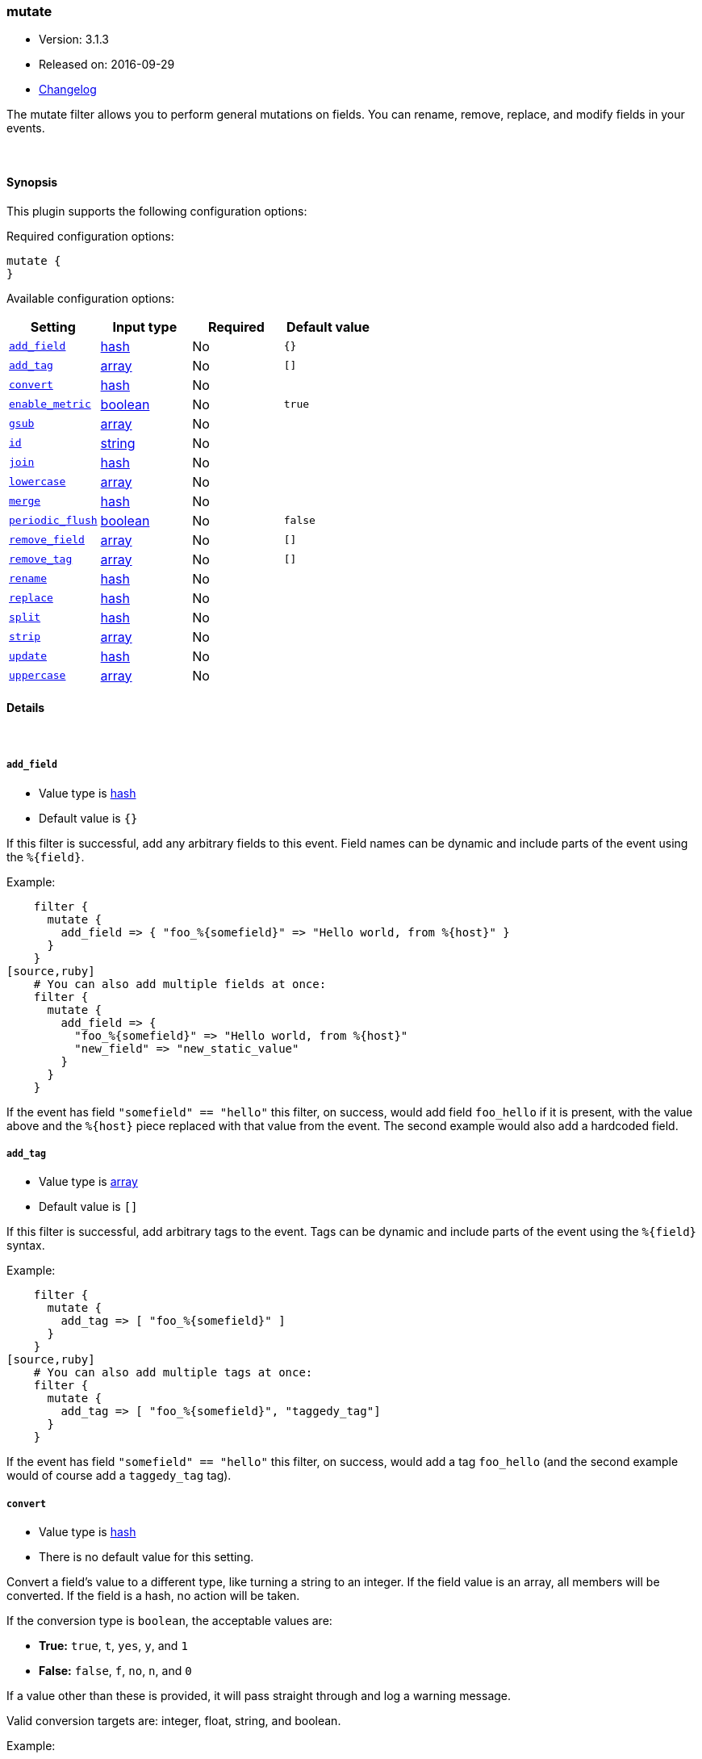 [[plugins-filters-mutate]]
=== mutate

* Version: 3.1.3
* Released on: 2016-09-29
* https://github.com/logstash-plugins/logstash-filter-mutate/blob/master/CHANGELOG.md#313[Changelog]



The mutate filter allows you to perform general mutations on fields. You
can rename, remove, replace, and modify fields in your events.

&nbsp;

==== Synopsis

This plugin supports the following configuration options:

Required configuration options:

[source,json]
--------------------------
mutate {
}
--------------------------



Available configuration options:

[cols="<,<,<,<m",options="header",]
|=======================================================================
|Setting |Input type|Required|Default value
| <<plugins-filters-mutate-add_field>> |<<hash,hash>>|No|`{}`
| <<plugins-filters-mutate-add_tag>> |<<array,array>>|No|`[]`
| <<plugins-filters-mutate-convert>> |<<hash,hash>>|No|
| <<plugins-filters-mutate-enable_metric>> |<<boolean,boolean>>|No|`true`
| <<plugins-filters-mutate-gsub>> |<<array,array>>|No|
| <<plugins-filters-mutate-id>> |<<string,string>>|No|
| <<plugins-filters-mutate-join>> |<<hash,hash>>|No|
| <<plugins-filters-mutate-lowercase>> |<<array,array>>|No|
| <<plugins-filters-mutate-merge>> |<<hash,hash>>|No|
| <<plugins-filters-mutate-periodic_flush>> |<<boolean,boolean>>|No|`false`
| <<plugins-filters-mutate-remove_field>> |<<array,array>>|No|`[]`
| <<plugins-filters-mutate-remove_tag>> |<<array,array>>|No|`[]`
| <<plugins-filters-mutate-rename>> |<<hash,hash>>|No|
| <<plugins-filters-mutate-replace>> |<<hash,hash>>|No|
| <<plugins-filters-mutate-split>> |<<hash,hash>>|No|
| <<plugins-filters-mutate-strip>> |<<array,array>>|No|
| <<plugins-filters-mutate-update>> |<<hash,hash>>|No|
| <<plugins-filters-mutate-uppercase>> |<<array,array>>|No|
|=======================================================================


==== Details

&nbsp;

[[plugins-filters-mutate-add_field]]
===== `add_field` 

  * Value type is <<hash,hash>>
  * Default value is `{}`

If this filter is successful, add any arbitrary fields to this event.
Field names can be dynamic and include parts of the event using the `%{field}`.

Example:
[source,ruby]
    filter {
      mutate {
        add_field => { "foo_%{somefield}" => "Hello world, from %{host}" }
      }
    }
[source,ruby]
    # You can also add multiple fields at once:
    filter {
      mutate {
        add_field => {
          "foo_%{somefield}" => "Hello world, from %{host}"
          "new_field" => "new_static_value"
        }
      }
    }

If the event has field `"somefield" == "hello"` this filter, on success,
would add field `foo_hello` if it is present, with the
value above and the `%{host}` piece replaced with that value from the
event. The second example would also add a hardcoded field.

[[plugins-filters-mutate-add_tag]]
===== `add_tag` 

  * Value type is <<array,array>>
  * Default value is `[]`

If this filter is successful, add arbitrary tags to the event.
Tags can be dynamic and include parts of the event using the `%{field}`
syntax.

Example:
[source,ruby]
    filter {
      mutate {
        add_tag => [ "foo_%{somefield}" ]
      }
    }
[source,ruby]
    # You can also add multiple tags at once:
    filter {
      mutate {
        add_tag => [ "foo_%{somefield}", "taggedy_tag"]
      }
    }

If the event has field `"somefield" == "hello"` this filter, on success,
would add a tag `foo_hello` (and the second example would of course add a `taggedy_tag` tag).

[[plugins-filters-mutate-convert]]
===== `convert` 

  * Value type is <<hash,hash>>
  * There is no default value for this setting.

Convert a field's value to a different type, like turning a string to an
integer. If the field value is an array, all members will be converted.
If the field is a hash, no action will be taken.

If the conversion type is `boolean`, the acceptable values are:

* **True:** `true`, `t`, `yes`, `y`, and `1`
* **False:** `false`, `f`, `no`, `n`, and `0`

If a value other than these is provided, it will pass straight through
and log a warning message.

Valid conversion targets are: integer, float, string, and boolean.

Example:
[source,ruby]
    filter {
      mutate {
        convert => { "fieldname" => "integer" }
      }
    }

[[plugins-filters-mutate-enable_metric]]
===== `enable_metric` 

  * Value type is <<boolean,boolean>>
  * Default value is `true`

Disable or enable metric logging for this specific plugin instance
by default we record all the metrics we can, but you can disable metrics collection
for a specific plugin.

[[plugins-filters-mutate-gsub]]
===== `gsub` 

  * Value type is <<array,array>>
  * There is no default value for this setting.

Convert a string field by applying a regular expression and a replacement.
If the field is not a string, no action will be taken.

This configuration takes an array consisting of 3 elements per
field/substitution.

Be aware of escaping any backslash in the config file.

Example:
[source,ruby]
    filter {
      mutate {
        gsub => [
          # replace all forward slashes with underscore
          "fieldname", "/", "_",
          # replace backslashes, question marks, hashes, and minuses
          # with a dot "."
          "fieldname2", "[\\?#-]", "."
        ]
      }
    }


[[plugins-filters-mutate-id]]
===== `id` 

  * Value type is <<string,string>>
  * There is no default value for this setting.

Add a unique `ID` to the plugin configuration. If no ID is specified, Logstash will generate one. 
It is strongly recommended to set this ID in your configuration. This is particularly useful 
when you have two or more plugins of the same type, for example, if you have 2 grok filters. 
Adding a named ID in this case will help in monitoring Logstash when using the monitoring APIs.

[source,ruby]
---------------------------------------------------------------------------------------------------
output {
 stdout {
   id => "my_plugin_id"
 }
}
---------------------------------------------------------------------------------------------------


[[plugins-filters-mutate-join]]
===== `join` 

  * Value type is <<hash,hash>>
  * There is no default value for this setting.

Join an array with a separator character. Does nothing on non-array fields.

Example:
[source,ruby]
   filter {
     mutate {
       join => { "fieldname" => "," }
     }
   }

[[plugins-filters-mutate-lowercase]]
===== `lowercase` 

  * Value type is <<array,array>>
  * There is no default value for this setting.

Convert a string to its lowercase equivalent.

Example:
[source,ruby]
    filter {
      mutate {
        lowercase => [ "fieldname" ]
      }
    }

[[plugins-filters-mutate-merge]]
===== `merge` 

  * Value type is <<hash,hash>>
  * There is no default value for this setting.

Merge two fields of arrays or hashes.
String fields will be automatically be converted into an array, so:
==========================
  `array` + `string` will work
  `string` + `string` will result in an 2 entry array in `dest_field`
  `array` and `hash` will not work
==========================
Example:
[source,ruby]
    filter {
      mutate {
         merge => { "dest_field" => "added_field" }
      }
    }

[[plugins-filters-mutate-periodic_flush]]
===== `periodic_flush` 

  * Value type is <<boolean,boolean>>
  * Default value is `false`

Call the filter flush method at regular interval.
Optional.

[[plugins-filters-mutate-remove_field]]
===== `remove_field` 

  * Value type is <<array,array>>
  * Default value is `[]`

If this filter is successful, remove arbitrary fields from this event.
Fields names can be dynamic and include parts of the event using the %{field}
Example:
[source,ruby]
    filter {
      mutate {
        remove_field => [ "foo_%{somefield}" ]
      }
    }
[source,ruby]
    # You can also remove multiple fields at once:
    filter {
      mutate {
        remove_field => [ "foo_%{somefield}", "my_extraneous_field" ]
      }
    }

If the event has field `"somefield" == "hello"` this filter, on success,
would remove the field with name `foo_hello` if it is present. The second
example would remove an additional, non-dynamic field.

[[plugins-filters-mutate-remove_tag]]
===== `remove_tag` 

  * Value type is <<array,array>>
  * Default value is `[]`

If this filter is successful, remove arbitrary tags from the event.
Tags can be dynamic and include parts of the event using the `%{field}`
syntax.

Example:
[source,ruby]
    filter {
      mutate {
        remove_tag => [ "foo_%{somefield}" ]
      }
    }
[source,ruby]
    # You can also remove multiple tags at once:
    filter {
      mutate {
        remove_tag => [ "foo_%{somefield}", "sad_unwanted_tag"]
      }
    }

If the event has field `"somefield" == "hello"` this filter, on success,
would remove the tag `foo_hello` if it is present. The second example
would remove a sad, unwanted tag as well.

[[plugins-filters-mutate-rename]]
===== `rename` 

  * Value type is <<hash,hash>>
  * There is no default value for this setting.

Rename one or more fields.

Example:
[source,ruby]
    filter {
      mutate {
        # Renames the 'HOSTORIP' field to 'client_ip'
        rename => { "HOSTORIP" => "client_ip" }
      }
    }

[[plugins-filters-mutate-replace]]
===== `replace` 

  * Value type is <<hash,hash>>
  * There is no default value for this setting.

Replace a field with a new value. The new value can include `%{foo}` strings
to help you build a new value from other parts of the event.

Example:
[source,ruby]
    filter {
      mutate {
        replace => { "message" => "%{source_host}: My new message" }
      }
    }

[[plugins-filters-mutate-split]]
===== `split` 

  * Value type is <<hash,hash>>
  * There is no default value for this setting.

Split a field to an array using a separator character. Only works on string
fields.

Example:
[source,ruby]
    filter {
      mutate {
         split => { "fieldname" => "," }
      }
    }

[[plugins-filters-mutate-strip]]
===== `strip` 

  * Value type is <<array,array>>
  * There is no default value for this setting.

Strip whitespace from field. NOTE: this only works on leading and trailing whitespace.

Example:
[source,ruby]
    filter {
      mutate {
         strip => ["field1", "field2"]
      }
    }

[[plugins-filters-mutate-update]]
===== `update` 

  * Value type is <<hash,hash>>
  * There is no default value for this setting.

Update an existing field with a new value. If the field does not exist,
then no action will be taken.

Example:
[source,ruby]
    filter {
      mutate {
        update => { "sample" => "My new message" }
      }
    }

[[plugins-filters-mutate-uppercase]]
===== `uppercase` 

  * Value type is <<array,array>>
  * There is no default value for this setting.

Convert a string to its uppercase equivalent.

Example:
[source,ruby]
    filter {
      mutate {
        uppercase => [ "fieldname" ]
      }
    }


